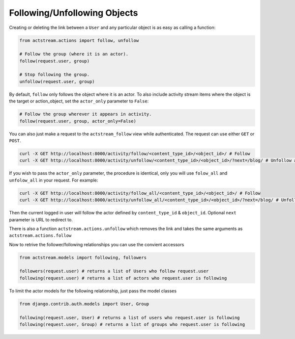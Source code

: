 Following/Unfollowing Objects
=============================

Creating or deleting the link between a ``User`` and any particular object is as easy as calling a function:

.. code-block:: python

    from actstream.actions import follow, unfollow

    # Follow the group (where it is an actor).
    follow(request.user, group)

    # Stop following the group.
    unfollow(request.user, group)

By default, ``follow`` only follows the object where it is an actor. To also
include activity stream items where the object is the target or action_object,
set the ``actor_only`` parameter to ``False``:

.. code-block:: python

    # Follow the group wherever it appears in activity.
    follow(request.user, group, actor_only=False)

You can also just make a request to the ``actstream_follow`` view while authenticated.
The request can use either ``GET`` or ``POST``.

.. code-block:: bash

    curl -X GET http://localhost:8000/activity/follow/<content_type_id>/<object_id>/ # Follow
    curl -X GET http://localhost:8000/activity/unfollow/<content_type_id>/<object_id>/?next=/blog/ # Unfollow and redirect

If you wish to pass the ``actor_only`` parameter, the procedure is identical, only you will use ``folow_all`` and ``unfolow_all`` in your request.
For example:

.. code-block:: bash

    curl -X GET http://localhost:8000/activity/follow_all/<content_type_id>/<object_id>/ # Follow
    curl -X GET http://localhost:8000/activity/unfollow_all/<content_type_id>/<object_id>/?next=/blog/ # Unfollow and redirect


Then the current logged in user will follow the actor defined by ``content_type_id`` & ``object_id``. Optional ``next`` parameter is URL to redirect to.

There is also a function ``actstream.actions.unfollow`` which removes the link and takes the same arguments as ``actstream.actions.follow``

Now to retrive the follower/following relationships you can use the convient accessors

.. code-block:: python

    from actstream.models import following, followers

    followers(request.user) # returns a list of Users who follow request.user
    following(request.user) # returns a list of actors who request.user is following

To limit the actor models for the following relationship, just pass the model classes

.. code-block:: python

    from django.contrib.auth.models import User, Group

    following(request.user, User) # returns a list of users who request.user is following
    following(request.user, Group) # returns a list of groups who request.user is following
